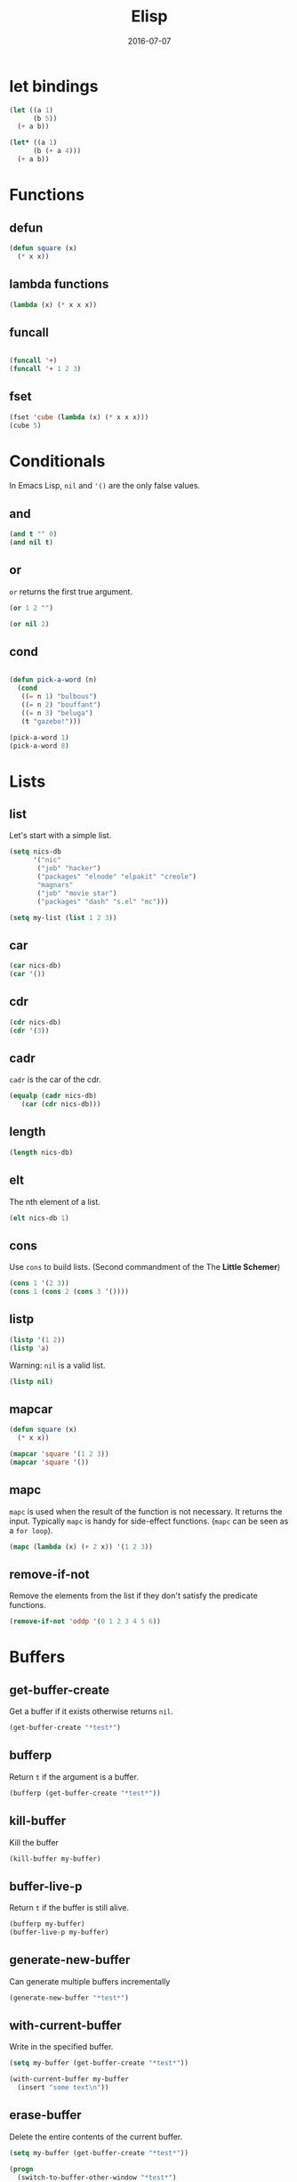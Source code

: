 #+TITLE: Elisp
#+DATE: 2016-07-07
#+OLSON: PROG/EMACS

* let bindings

#+BEGIN_SRC emacs-lisp
  (let ((a 1)
        (b 5))
    (+ a b))

  (let* ((a 1)
        (b (+ a 4)))
    (+ a b))
#+END_SRC

* Functions
** defun
#+BEGIN_SRC emacs-lisp
(defun square (x)
  (* x x))

#+END_SRC

** lambda functions

#+BEGIN_SRC emacs-lisp
  (lambda (x) (* x x x))
#+END_SRC

** funcall

#+BEGIN_SRC emacs-lisp

(funcall '+)
(funcall '+ 1 2 3)

#+END_SRC

** fset

#+BEGIN_SRC emacs-lisp
(fset 'cube (lambda (x) (* x x x)))
(cube 5)
#+END_SRC

* Conditionals

  In Emacs Lisp, =nil= and ='()= are the only false values.

** and

#+BEGIN_SRC emacs-lisp
(and t "" 0)
(and nil t)

#+END_SRC

** or
=or= returns the first true argument.

#+BEGIN_SRC emacs-lisp
(or 1 2 "")

(or nil 2)
#+END_SRC

** cond
#+BEGIN_SRC emacs-lisp

(defun pick-a-word (n)
  (cond
   ((= n 1) "bulbous")
   ((= n 2) "bouffant")
   ((= n 3) "beluga")
   (t "gazebo!")))

(pick-a-word 1)
(pick-a-word 8)
#+END_SRC
* Lists
** list

Let's start with a simple list.

#+BEGIN_SRC emacs-lisp
(setq nics-db
      '("nic"
       ("job" "hacker")
       ("packages" "elnode" "elpakit" "creole")
       "magnars"
       ("job" "movie star")
       ("packages" "dash" "s.el" "mc")))

(setq my-list (list 1 2 3))
#+END_SRC

** car

#+BEGIN_SRC emacs-lisp
(car nics-db)
(car '())
#+END_SRC

** cdr

#+BEGIN_SRC emacs-lisp
(cdr nics-db)
(cdr '(3))
#+END_SRC

** cadr

=cadr= is the car of the cdr.

#+BEGIN_SRC emacs-lisp
(equalp (cadr nics-db)
   (car (cdr nics-db)))
#+END_SRC

** length

#+BEGIN_SRC emacs-lisp
(length nics-db)
#+END_SRC

** elt

The nth element of a list.

#+BEGIN_SRC emacs-lisp
(elt nics-db 1)
#+END_SRC

** cons

Use =cons= to build lists.
(Second commandment of the The *Little Schemer*)

#+BEGIN_SRC emacs-lisp
(cons 1 '(2 3))
(cons 1 (cons 2 (cons 3 '())))
#+END_SRC

** listp

#+BEGIN_SRC emacs-lisp
  (listp '(1 2))
  (listp 'a)
#+END_SRC

   Warning: =nil= is a valid list.

#+BEGIN_SRC emacs-lisp
(listp nil)
#+END_SRC

** mapcar

#+BEGIN_SRC emacs-lisp
(defun square (x)
  (* x x))

(mapcar 'square '(1 2 3))
(mapcar 'square '())
#+END_SRC

** mapc

   =mapc= is used when the result of the function is not necessary. It returns the input.
   Typically =mapc= is handy for side-effect functions. (=mapc= can be seen as a =for loop=).

#+BEGIN_SRC emacs-lisp
  (mapc (lambda (x) (+ 2 x)) '(1 2 3))
#+END_SRC
** remove-if-not

Remove the elements from the list if they don't satisfy
the predicate functions.

#+BEGIN_SRC emacs-lisp
(remove-if-not 'oddp '(0 1 2 3 4 5 6))
#+END_SRC
* Buffers
** get-buffer-create

Get a buffer if it exists otherwise returns =nil=.

#+BEGIN_SRC emacs-lisp
(get-buffer-create "*test*")
#+END_SRC

** bufferp

Return =t= if the argument is a buffer.

#+BEGIN_SRC emacs-lisp
(bufferp (get-buffer-create "*test*"))
#+END_SRC

** kill-buffer

Kill the buffer

#+BEGIN_SRC emacs-lisp
(kill-buffer my-buffer)
#+END_SRC

** buffer-live-p

Return =t= if the buffer is still alive.

#+BEGIN_SRC emacs-lisp
(bufferp my-buffer)
(buffer-live-p my-buffer)
#+END_SRC

** generate-new-buffer

Can generate multiple buffers incrementally

#+BEGIN_SRC emacs-lisp
(generate-new-buffer "*test*")
#+END_SRC

** with-current-buffer

Write in the specified buffer.

#+BEGIN_SRC emacs-lisp
(setq my-buffer (get-buffer-create "*test*"))

(with-current-buffer my-buffer
  (insert "some text\n"))
#+END_SRC

** erase-buffer

Delete the entire contents of the current buffer.

#+BEGIN_SRC emacs-lisp
(setq my-buffer (get-buffer-create "*test*"))

(progn
  (switch-to-buffer-other-window "*test*")
  (erase-buffer)
  (insert "Hello")
  (other-window 1))
#+END_SRC

** (goto-char (point-min)) and (goto-char (point-max))

Write at the beginning =(point-min)= or at then end =(point-max)= of the
specified buffer.

point-min: the first position in the buffer
point-max: the last position in the buffer

#+BEGIN_SRC emacs-lisp
(setq my-buffer (get-buffer-create "*test*"))

(with-current-buffer my-buffer
  (goto-char (point-min))
  (insert "beginning\n"))

(with-current-buffer my-buffer
  (insert "text\n"))

(with-current-buffer my-buffer
  (goto-char (point-max))
  (insert "end\n"))
#+END_SRC

** switch-to-buffer

#+BEGIN_SRC emacs-lisp
(setq my-buffer (get-buffer-create "*test*"))

(switch-to-buffer my-buffer)
#+END_SRC

** switch-to-buffer-other-window

#+BEGIN_SRC emacs-lisp
(progn
  (switch-to-buffer-other-window "*test*")
  (erase-buffer)
  (hello "Taurus")
  (other-window 1))
#+END_SRC

** other-window

   Select another window in cyclic ordering of windows.
   COUNT specifies the number of windows to skip, starting with the
   selected window, before making the selection.  If COUNT is
   positive, skip COUNT windows forwards.  If COUNT is negative,
   skip -COUNT windows backwards.  COUNT zero means do not skip any
   window, so select the selected window.


#+BEGIN_SRC emacs-lisp
(let ((my-buffer (get-buffer-create "*test*")))
  (switch-to-buffer-other-window my-buffer)
  (other-window 1)
  )
#+END_SRC

** search-forward
** replace-match
** add-text-properties
* Movements
** previous-line

Go to the n previous line

#+BEGIN_SRC emacs-lisp
(previous-line)
(previous-line 2)
#+END_SRC

** save-excursion

#+BEGIN_SRC emacs-lisp
  (save-excursion
    (goto-char (point-min))
    (while (search-forward-regexp "rope" (point-max) t)
    (replace-match "belt")))
#+END_SRC
* Symbols
** symbol-name

   Convert a symbol to the string name of this symbol.

#+BEGIN_SRC emacs-lisp
  (symbol-name 'hello) ;; => "hello
#+END_SRC

** intern


   Convert a string to its symbol.

#+BEGIN_SRC emacs-lisp
  (intern "hello") ;; => 'hello
#+END_SRC
* Emacs Lisp is an Lisp-2

  The term "Lisp-2" simply refers to the fact that Emacs Lisp has 2 separate
  "namespaces" for functions and variables.

#+BEGIN_SRC emacs-lisp
  ;; Variable x
  (setq x 100)

  ;; Function x
  (defun x (a)
    (+ a 1))

(x 1) ;; => 2
x     ;; => 100
#+END_SRC

  In minor-modes:
#+BEGIN_SRC emacs-lisp
  (whitespace-mode)
  (whitespace-mode 0)

  whitespace-mode
#+END_SRC
